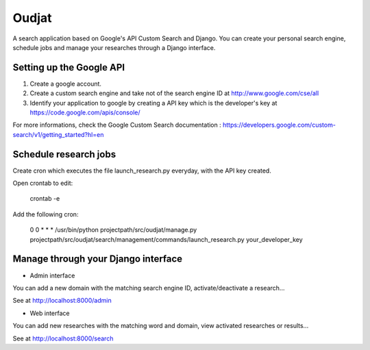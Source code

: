 ======
Oudjat
======

A search application based on Google's API Custom Search and Django. You can create your personal search engine, schedule jobs and manage your researches through a Django interface.


Setting up the Google API
-------------------------

1. Create a google account.

2. Create a custom search engine and take not of the search engine ID at http://www.google.com/cse/all

3. Identify your application to google by creating a API key which is the developer's key at https://code.google.com/apis/console/

For more informations, check the Google Custom Search documentation : https://developers.google.com/custom-search/v1/getting_started?hl=en


Schedule research jobs
----------------------

Create cron which executes the file launch_research.py everyday, with the API key created.

Open crontab to edit: 

	crontab -e

Add the following cron: 

	0 0 * * * /usr/bin/python projectpath/src/oudjat/manage.py projectpath/src/oudjat/search/management/commands/launch_research.py your_developer_key


Manage through your Django interface
------------------------------------


* Admin interface 

You can add a new domain with the matching search engine ID, activate/deactivate a research...

See at http://localhost:8000/admin


* Web interface 

You can add new researches with the matching word and domain, view activated researches or results...

See at http://localhost:8000/search







